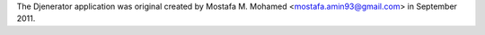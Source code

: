 The Djenerator application was original created by Mostafa M. Mohamed <mostafa.amin93@gmail.com> in
September 2011.
